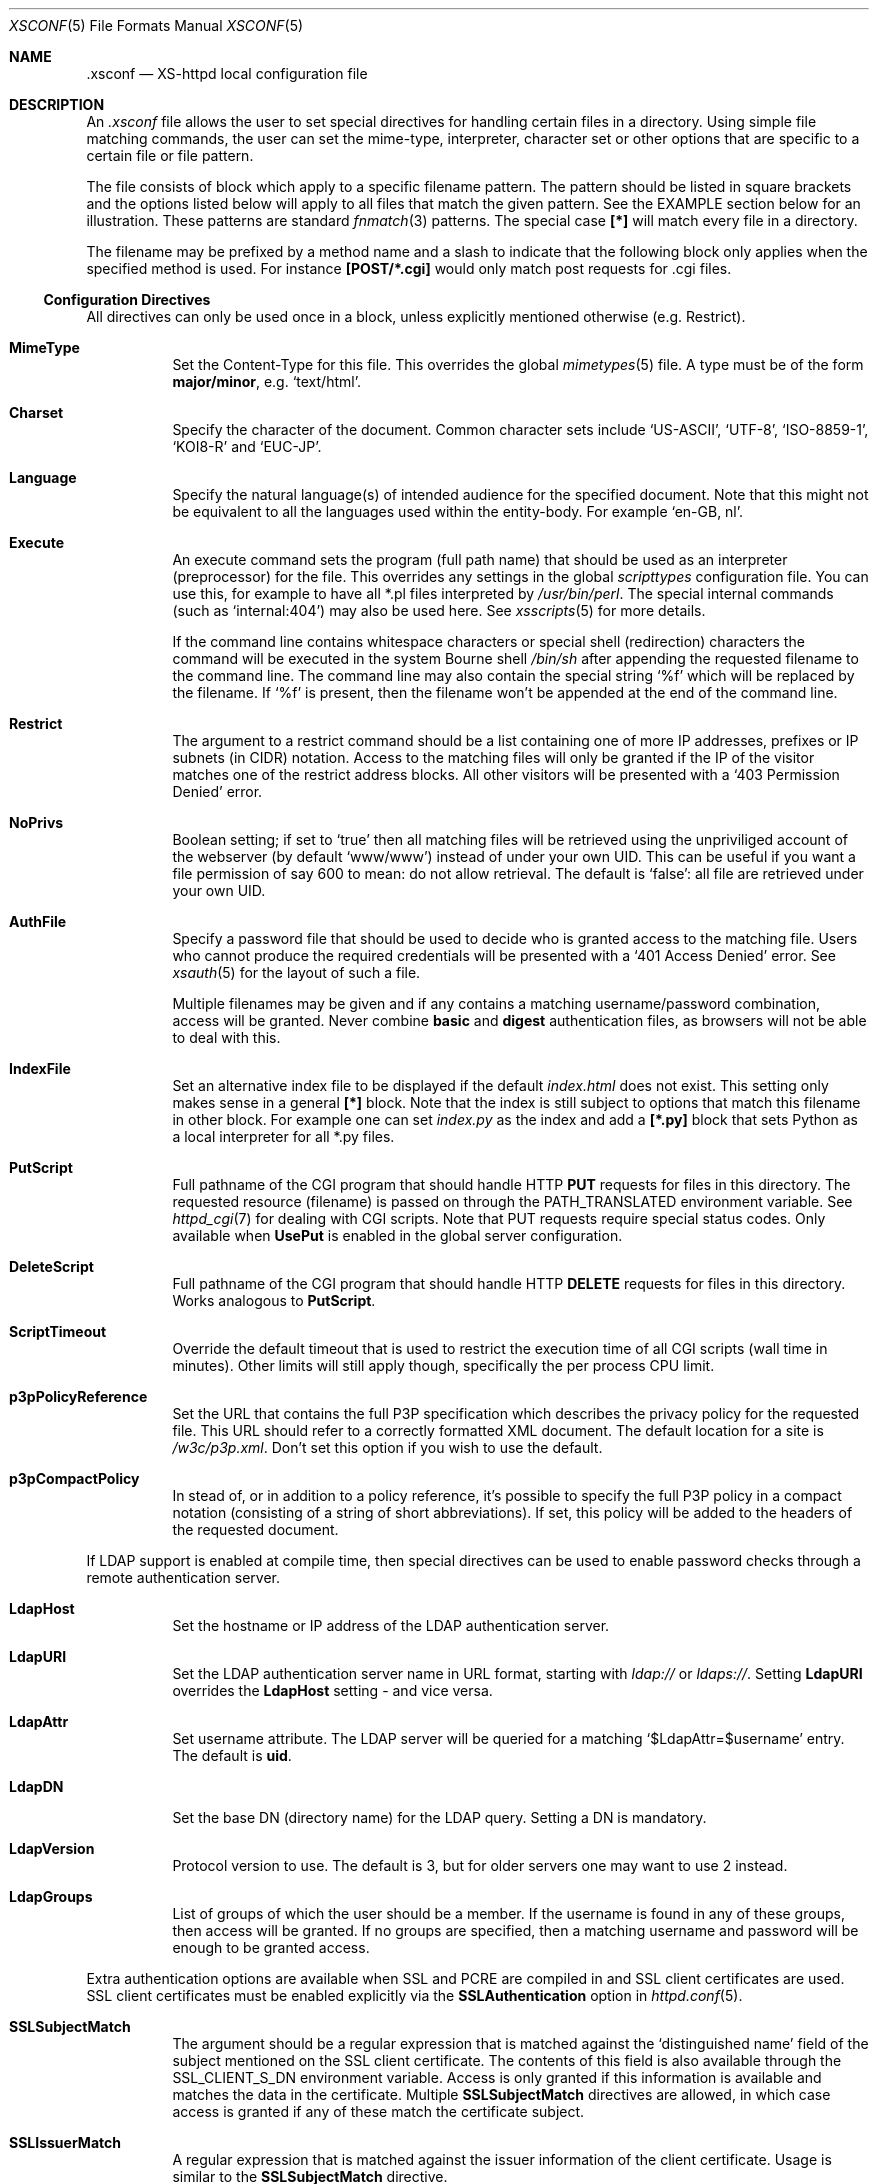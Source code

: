 .Dd February 10, 2007
.Dt XSCONF 5
.Os xs-httpd/3.5
.Sh NAME
.Nm \.xsconf
.Nd XS-httpd local configuration file
.Sh DESCRIPTION
An
.Pa .xsconf
file allows the user to set special directives for handling
certain files in a directory. Using simple file matching
commands, the user can set the mime-type, interpreter,
character set or other options that are specific to a
certain file or file pattern.
.Pp
The file consists of block which apply to a specific
filename pattern. The pattern should be listed in square
brackets and the options listed below will apply to all
files that match the given pattern. See the EXAMPLE section
below for an illustration.
These patterns are standard
.Xr fnmatch 3
patterns. The special case
.Li [*]
will match every file in a directory.
.Pp
The filename may be prefixed by a method name and a slash
to indicate that the following block only applies when the
specified method is used. For instance
.Li [POST/*.cgi]
would only match post requests for .cgi files.
.Ss Configuration Directives
All directives can only be used once in a block, unless
explicitly mentioned otherwise (e.g. Restrict).
.Bl -tag -width Ds
.It Sy MimeType
Set the Content-Type for this file. This overrides the global
.Xr mimetypes 5
file. A type must be of the form
.Sy major/minor ,
e.g.
.Ql text/html .
.It Sy Charset
Specify the character of the document. Common character sets
include
.Ql US-ASCII ,
.Ql UTF-8 ,
.Ql ISO-8859-1 ,
.Ql KOI8-R
and
.Ql EUC-JP .
.It Sy Language
Specify the natural language(s) of intended audience for the
specified document. Note that this might not be equivalent
to all the languages used within the entity-body. For
example
.Ql "en-GB, nl" .
.It Sy Execute
An execute command sets the program (full path name) that
should be used as an interpreter (preprocessor) for the
file. This overrides any settings in the global
.Pa scripttypes
configuration file. You can use this, for example to have
all *.pl files interpreted by
.Pa /usr/bin/perl .
The special internal commands (such as
.Ql internal:404 )
may also be used here. See
.Xr xsscripts 5
for more details.
.Pp
If the command line contains whitespace characters or
special shell (redirection) characters the command will be
executed in the system Bourne shell
.Pa /bin/sh
after appending the requested filename to the command line.
The command line may also contain the special string
.Ql %f
which will be replaced by the filename. If
.Ql %f
is present, then the filename won't be appended at the end
of the command line.
.It Sy Restrict
The argument to a restrict command should be a list containing
one of more IP addresses, prefixes or IP subnets (in CIDR)
notation. Access to the matching files will only be granted if
the IP of the visitor matches one of the restrict address
blocks. All other visitors will be presented with a
.Ql 403 Permission Denied
error.
.It Sy NoPrivs
Boolean setting; if set to
.Ql true
then all matching files will be retrieved using the unpriviliged
account of the webserver (by default
.Ql www/www )
instead of under your own UID.
This can be useful if you want a file permission of say 600 to mean:
do not allow retrieval.
The default is
.Ql false :
all file are retrieved under your own UID.
.It Sy AuthFile
Specify a password file that should be used to decide who is
granted access to the matching file. Users who cannot
produce the required credentials will be presented with a
.Ql 401 Access Denied
error. See
.Xr xsauth 5
for the layout of such a file.
.Pp
Multiple filenames may be given and if any contains a matching
username/password combination, access will be granted.
Never combine
.Sy basic
and
.Sy digest
authentication files, as browsers will not be able to deal
with this.
.It Sy IndexFile
Set an alternative index file to be displayed if the default
.Pa index.html
does not exist. This setting only makes sense in a general
.Li [*]
block. Note that the index is still subject to options that
match this filename in other block.
For example one can set
.Pa index.py
as the index and add a
.Li [*.py]
block that sets Python as a local interpreter for all *.py
files.
.It Sy PutScript
Full pathname of the CGI program that should handle HTTP
.Sy PUT
requests for files in this directory.
The requested resource (filename) is passed on through the
.Ev PATH_TRANSLATED
environment variable. See
.Xr httpd_cgi 7
for dealing with CGI scripts.
Note that PUT requests require special status codes.
Only available when
.Sy UsePut
is enabled in the global server configuration.
.It Sy DeleteScript
Full pathname of the CGI program that should handle HTTP
.Sy DELETE
requests for files in this directory.
Works analogous to
.Sy PutScript .
.It Sy ScriptTimeout
Override the default timeout that is used to restrict the
execution time of all CGI scripts (wall time in minutes).
Other limits will still apply though, specifically the per
process CPU limit.
.It Sy p3pPolicyReference
Set the URL that contains the full P3P specification which
describes the privacy policy for the requested file. This
URL should refer to a correctly formatted XML document. The
default location for a site is
.Pa /w3c/p3p.xml .
Don't set this option if you wish to use the default.
.It Sy p3pCompactPolicy
In stead of, or in addition to a policy reference, it's
possible to specify the full P3P policy in a compact notation
(consisting of a string of short abbreviations). If set,
this policy will be added to the headers of the requested
document.
.El
.Pp
If LDAP support is enabled at compile time, then special
directives can be used to enable password checks through a
remote authentication server.
.Bl -tag -width Ds
.It Sy LdapHost
Set the hostname or IP address of the LDAP authentication server.
.It Sy LdapURI
Set the LDAP authentication server name in URL format, starting with
.Pa ldap://
or
.Pa ldaps:// .
Setting
.Sy LdapURI
overrides the
.Sy LdapHost
setting - and vice versa.
.It Sy LdapAttr
Set username attribute. The LDAP server will be queried for
a matching
.Ql $LdapAttr=$username
entry. The default is
.Sy uid .
.It Sy LdapDN
Set the base DN (directory name) for the LDAP query. Setting
a DN is mandatory.
.It Sy LdapVersion
Protocol version to use. The default is 3, but for older
servers one may want to use 2 instead.
.It Sy LdapGroups
List of groups of which the user should be a member. If the
username is found in any of these groups, then access will
be granted. If no groups are specified, then a matching
username and password will be enough to be granted access.
.El
.Pp
.Bl -tag -width Ds
Extra authentication options are available when SSL and PCRE
are compiled in and SSL client certificates are used. SSL
client certificates must be enabled explicitly via the
.Sy SSLAuthentication
option in
.Xr httpd.conf 5 .
.It Sy SSLSubjectMatch
The argument should be a regular expression that is matched
against the
.Ql distinguished name
field of the subject mentioned on the SSL client certificate.
The contents of this field is also available through the
.Ev SSL_CLIENT_S_DN
environment variable.
Access is only granted if this information is available and
matches the data in the certificate. Multiple
.Sy SSLSubjectMatch
directives are allowed, in which case access is granted if
any of these match the certificate subject.
.It Sy SSLIssuerMatch
A regular expression that is matched against the issuer
information of the client certificate. Usage is similar to
the
.Sy SSLSubjectMatch
directive.
.El
.Sh EXAMPLES
An
.Pa .xsconf
file in a directory tree that can only be accesses by
authenticated users from the local network, might look
something like this,
.Bd -literal -offset indent
[*.shtml]
Restrict	131.155.140.0/23
MimeType	text/html
Charset		utf-8
Execute		/usr/local/bin/php-cgi
AuthFile	/wwwsys/xsauth
.Ed
.Sh SEE ALSO
.Xr httpd 1 ,
.Xr httpd.conf 5 ,
.Xr xsauth 5 ,
.Xr xsredir 5 ,
.Xr xsscripts 5
.Pp
The project homepage:
.Pa http://www.stack.nl/xs\-httpd/
